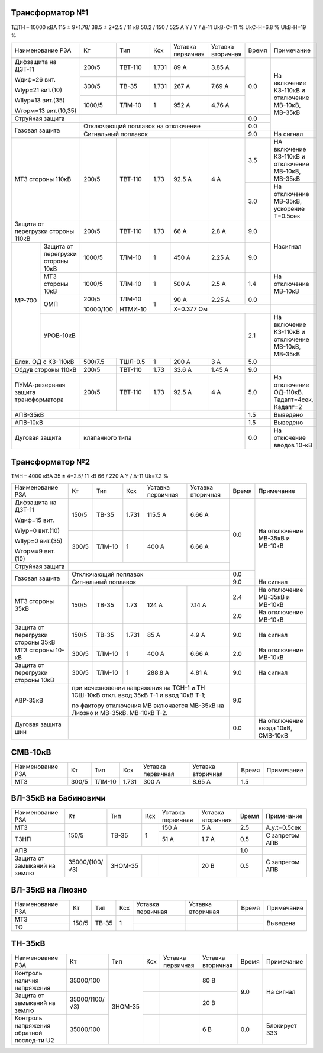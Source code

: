 Трансформатор №1
~~~~~~~~~~~~~~~~

ТДТН – 10000 кВА  115 ± 9*1.78/ 38.5 ± 2*2.5 / 11 кВ
50.2 / 150 / 525 А  Y / Y / Δ-11  UkВ-С=11 % UkС-Н=6.8 % UkВ-Н=19 %

+-----------------------+---------+-------+------+---------+---------+-----+---------------------------+
|Наименование РЗА       | Кт      | Тип   |Ксх   |Уставка  |Уставка  |Время|Примечание                 |
|                       |         |       |      |первичная|вторичная|     |                           |
+-----------------------+---------+-------+------+---------+---------+-----+---------------------------+
| Дифзащита на ДЗТ-11   | 200/5   |ТВТ-110| 1.731| 89 А    | 3.85 А  | 0.0 |                           |
|                       |         |       |      |         |         |     |                           |
| Wдиф=26 вит.          +---------+-------+------+---------+---------+     |                           |
|                       | 300/5   |ТВ-35  | 1.731| 267 А   | 7.69 А  |     |На включение КЗ-110кВ      |
| WIур=21 вит.(10)      |         |       |      |         |         |     |и отключение МВ-10кВ,      |
|                       |         |       |      |         |         |     |МВ-35кВ                    |
| WIIур=13 вит.(35)     +---------+-------+------+---------+---------+     |                           |
|                       |1000/5   |ТЛМ-10 | 1    | 952 А   | 4.76 А  |     |                           |
| Wторм=13 вит.(10,35)  |         |       |      |         |         |     |                           |
+-----------------------+---------+-------+------+---------+---------+-----+                           |
| Струйная защита       |                                            | 0.0 |                           |
+-----------------------+--------------------------------------------+-----+                           |
| Газовая защита        | Отключающий поплавок на отключение         | 0.0 |                           |
|                       +--------------------------------------------+-----+---------------------------+
|                       | Сигнальный  поплавок                       | 9.0 | На сигнал                 |
+-----------------------+---------+-------+------+---------+---------+-----+---------------------------+
| МТЗ стороны 110кВ     | 200/5   |ТВТ-110| 1.73 | 92.5 А  | 4 А     | 3.5 |НА включение КЗ-110кВ и    |
|                       |         |       |      |         |         |     |отключение МВ-10кВ, МВ-35кВ|
|                       |         |       |      |         |         +-----+---------------------------+
|                       |         |       |      |         |         | 3.0 |На отключение МВ-35кВ,     |
|                       |         |       |      |         |         |     |ускорение Т=0.5сек         |
+-----------------------+---------+-------+------+---------+---------+-----+---------------------------+
|Защита от перегрузки   |200/5    |ТВТ-110| 1.73 | 66 А    | 2.8 А   | 9.0 |Насигнал                   |
|стороны 110кВ          |         |       |      |         |         |     |                           |
+------+----------------+---------+-------+------+---------+---------+-----+                           |
|МР-700|Защита от       |1000/5   |ТЛМ-10 | 1    | 450 А   | 2.25 А  | 9.0 |                           |
|      |перегрузки      |         |       |      |         |         |     |                           |
|      |стороны 10кВ    |         |       |      |         |         |     |                           |
|      +----------------+---------+-------+------+---------+---------+-----+---------------------------+
|      |МТЗ стороны 10кВ|1000/5   |ТЛМ-10 | 1    | 500 А   | 2.5 А   | 1.4 |На отключение МВ-10кВ      |
|      +----------------+---------+-------+------+---------+---------+-----+---------------------------+
|      |ОМП             |200/5    |ТЛМ-10 | 1    | 90 А    | 2.25 А  | 0.0 |                           |
|      |                |         |       |      +---------+---------+-----+---------------------------+
|      |                |10000/100|НТМИ-10|      |Х=0.377 Ом               |                           |
|      +----------------+---------+-------+------+---------+---------+-----+---------------------------+
|      |УРОВ-10кВ       |                                            | 2.1 |На включение КЗ-110кВ и    |
|      |                |                                            |     |отключение МВ-10кВ, МВ-35кВ|
+------+----------------+---------+-------+------+---------+---------+-----+---------------------------+
|Блок. ОД с КЗ-110кВ    | 500/7.5 |ТШЛ-0.5| 1    | 200 А   | 3 А     | 5.0 |                           |
+-----------------------+---------+-------+------+---------+---------+-----+---------------------------+
|Обдув стороны 110кВ    | 200/5   |ТВТ-110| 1.73 | 33.6 А  | 1.45 А  | 9.0 |                           |
+-----------------------+---------+-------+------+---------+---------+-----+---------------------------+
| ПУМА-резервная защита | 200/5   |ТВТ-110| 1.73 | 92.5 А  | 4 А     | 5.0 |На отключение ОД-110кВ.    |
| трансформатора        |         |       |      |         |         |     |Тадапт=4сек, Кадапт=2      |
+-----------------------+---------+-------+------+---------+---------+-----+---------------------------+
|АПВ-35кВ               |                                            | 1.5 |Выведено                   |
+-----------------------+--------------------------------------------+-----+---------------------------+
|АПВ-10кВ               |                                            | 1.5 |Выведено                   |
+-----------------------+--------------------------------------------+-----+---------------------------+
|Дуговая защита         |клапанного типа                             | 0.0 |На откючение вводов 10-кВ  |
+-----------------------+--------------------------------------------+-----+---------------------------+

Трансформатор №2
~~~~~~~~~~~~~~~~

ТМН – 4000 кВА  35 ± 4*2.5/ 11 кВ
66 / 220 А   Y / Δ-11 Uk=7.2 %

+--------------------+------+------+-----+---------+--------------------+-----+-----------------------+
|Наименование РЗА    | Кт   | Тип  |Ксх  |Уставка  |Уставка             |Время|Примечание             |
|                    |      |      |     |первичная|вторичная           |     |                       |
+--------------------+------+------+-----+---------+--------------------+-----+-----------------------+
| Дифзащита на ДЗТ-11| 150/5|ТВ-35 |1.731| 115.5 А | 6.66 А             | 0.0 |На отключение МВ-35кВ и|
|                    |      |      |     |         |                    |     |МВ-10кВ                |
| Wдиф=15 вит.       +------+------+-----+---------+--------------------+     |                       |
|                    | 300/5|ТЛМ-10|  1  | 400 А   | 6.66 А             |     |                       |
| WIур=0 вит.(10)    |      |      |     |         |                    |     |                       |
|                    |      |      |     |         |                    |     |                       |
| WIIур=0 вит.(35)   |      |      |     |         |                    |     |                       |
|                    |      |      |     |         |                    |     |                       |
| Wторм=9 вит.(10)   |      |      |     |         |                    |     |                       |
+--------------------+------+------+-----+---------+--------------------+     |                       |
|Струйная защита     |                                                  |     |                       |
+--------------------+--------------------------------------------------+-----+                       |
| Газовая защита     | Отключающий поплавок                             | 0.0 |                       |
|                    +--------------------------------------------------+-----+-----------------------+
|                    | Сигнальный  поплавок                             | 9.0 | На сигнал             |
+--------------------+------+------+-----+---------+--------------------+-----+-----------------------+
| МТЗ стороны 35кВ   |150/5 |ТВ-35 | 1.73| 124 А   | 7.14 А             | 2.4 |На отключение МВ-35кВ и|
|                    |      |      |     |         |                    |     |МВ-10кВ                |
|                    |      |      |     |         |                    +-----+-----------------------+
|                    |      |      |     |         |                    | 2.0 |На отключение МВ-10кВ  |
+--------------------+------+------+-----+---------+--------------------+-----+-----------------------+
|Защита от перегрузки|150/5 |ТВ-35 |1.731| 85 А    | 4.9 А              | 9.0 |На сигнал              |
|стороны 35кВ        |      |      |     |         |                    |     |                       |
+--------------------+------+------+-----+---------+--------------------+-----+-----------------------+
|МТЗ стороны 10-кВ   | 300/5|ТЛМ-10|  1  | 400 А   | 6.66 А             | 2.0 |На отключение МВ-10кВ  |
+--------------------+------+------+-----+---------+--------------------+-----+-----------------------+
|Защита от перегрузки|300/5 |ТЛМ-10|  1  | 288.8 А | 4.81 А             | 9.0 |На сигнал              |
|стороны 10кВ        |      |      |     |         |                    |     |                       |
+--------------------+------+------+-----+---------+--------------------+-----+-----------------------+
|АВР-35кВ            |при исчезновении напряжения на ТСН-1 и ТН 1СШ-10кВ| 9.0 |                       |
|                    |откл. ввод 35кВ Т-1 и ввод 10кВ Т-1;              |     |                       |
|                    |                                                  |     |                       |
|                    |по фактору отключения МВ включается МВ-35кВ на    |     |                       |
|                    |Лиозно и МВ-35кВ. МВ-10кВ Т-2.                    |     |                       |
+--------------------+--------------------------------------------------+-----+-----------------------+
|Дуговая защита шин  |                                                  | 0.0 |На отключение ввода    |
|                    |                                                  |     |10кВ, СМВ-10кВ         |
+--------------------+--------------------------------------------------+-----+-----------------------+

СМВ-10кВ
~~~~~~~~

+----------------+------+------+-----+---------+---------+-----+----------+
|Наименование РЗА| Кт   | Тип  |Ксх  |Уставка  |Уставка  |Время|Примечание|
|                |      |      |     |первичная|вторичная|     |          |
+----------------+------+------+-----+---------+---------+-----+----------+
|МТЗ             |300/5 |ТЛМ-10|1.731|300 А    |8.65 А   | 1.5 |          |
+----------------+------+------+-----+---------+---------+-----+----------+

ВЛ-35кВ на Бабиновичи
~~~~~~~~~~~~~~~~~~~~~

+-------------------+--------------+-------+---+---------+---------+-----+--------------+
|Наименование РЗА   | Кт           | Тип   |Ксх|Уставка  |Уставка  |Время|Примечание    |
|                   |              |       |   |первичная|вторичная|     |              |
+-------------------+--------------+-------+---+---------+---------+-----+--------------+
|МТЗ                |150/5         |ТВ-35  | 1 | 150 А   | 5 А     | 2.5 |А.у.t=0.5сек  |
+-------------------+              |       |   +---------+---------+-----+--------------+
|ТЗНП               |              |       |   | 51 А    | 1.7 А   | 0.5 |С запретом АПВ|
+-------------------+--------------+-------+---+---------+---------+-----+--------------+
|АПВ                |                                              | 1.0 |              |
+-------------------+--------------+-------+---+---------+---------+-----+--------------+
|Защита от замыканий|35000/(100/√3)|ЗНОМ-35|   |         | 20 В    | 0.5 |С запретом АПВ|
|на землю           |              |       |   |         |         |     |              |
+-------------------+--------------+-------+---+---------+---------+-----+--------------+

ВЛ-35кВ на Лиозно
~~~~~~~~~~~~~~~~~

+----------------+-----+-------+---+---------+---------+-----+--------------+
|Наименование РЗА| Кт  | Тип   |Ксх|Уставка  |Уставка  |Время|Примечание    |
|                |     |       |   |первичная|вторичная|     |              |
+----------------+-----+-------+---+---------+---------+-----+--------------+
|МТЗ             |150/5|ТВ-35  | 1 |         |         |     |Выведена      |
+----------------+     |       |   +---------+---------+-----+              |
|ТО              |     |       |   |         |         |     |              |
+----------------+-----+-------+---+---------+---------+-----+--------------+

ТН-35кВ
~~~~~~~

+---------------------+--------------+-------+---+---------+---------+-----+-------------+
|Наименование РЗА     | Кт           | Тип   |Ксх|Уставка  |Уставка  |Время|Примечание   |
|                     |              |       |   |первичная|вторичная|     |             |
+---------------------+--------------+-------+---+---------+---------+-----+-------------+
|Контроль наличия     |35000/100     |ЗНОМ-35|   |         | 80 В    | 9.0 |На сигнал    |
|напряжения           |              |       |   |         |         |     |             |
+---------------------+--------------+       +---+---------+---------+     |             |
|Защита от замыканий  |35000/(100/√3)|       |   |         | 20 В    |     |             |
|на землю             |              |       |   |         |         |     |             |
+---------------------+--------------+       +---+---------+---------+     |             |
|Контроль напряжения  |35000/100     |       |   |         | 6 В     +-----+-------------+
|обратной послед-ти U2|              |       |   |         |         | 0.0 |Блокирует ЗЗЗ|
+---------------------+--------------+-------+---+---------+---------+-----+-------------+